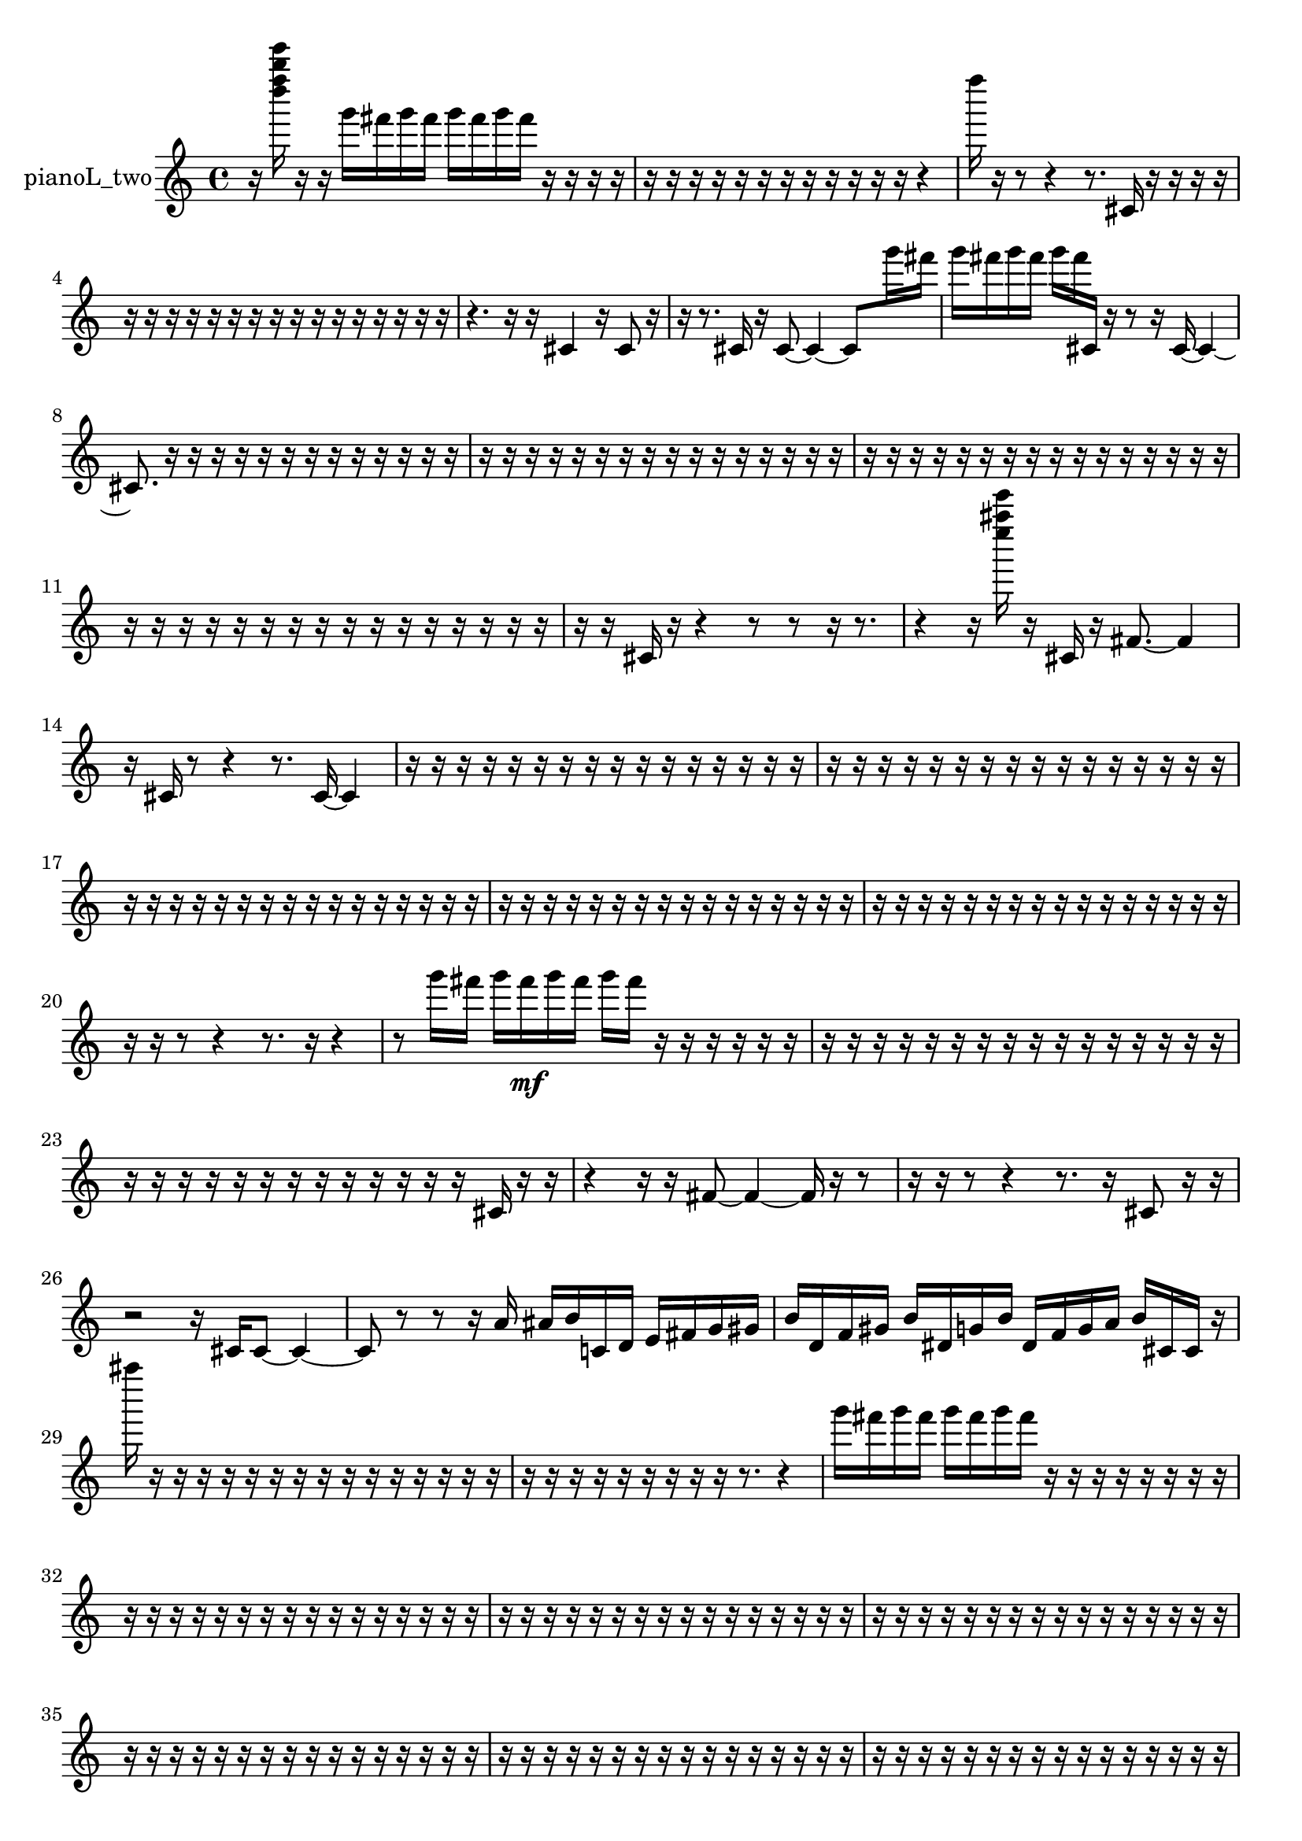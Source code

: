 % [notes] external for Pure Data
% development-version July 14, 2014 
% by Jaime E. Oliver La Rosa
% la.rosa@nyu.edu
% @ the Waverly Labs in NYU MUSIC FAS
% Open this file with Lilypond
% more information is available at lilypond.org
% Released under the GNU General Public License.

% HEADERS

glissandoSkipOn = {
  \override NoteColumn.glissando-skip = ##t
  \hide NoteHead
  \hide Accidental
  \hide Tie
  \override NoteHead.no-ledgers = ##t
}

glissandoSkipOff = {
  \revert NoteColumn.glissando-skip
  \undo \hide NoteHead
  \undo \hide Tie
  \undo \hide Accidental
  \revert NoteHead.no-ledgers
}
pianoL_two_part = {

  \time 4/4

  \clef treble 
  % ________________________________________bar 1 :
  r16  <d'''' f'''' b'''' e''''' >16  r16  r16 
  g'''16  fis'''16  g'''16  fis'''16 
  g'''16  fis'''16  g'''16  fis'''16 
  r16  r16  r16  r16  |
  % ________________________________________bar 2 :
  r16  r16  r16  r16 
  r16  r16  r16  r16 
  r16  r16  r16  r16 
  r4  |
  % ________________________________________bar 3 :
  f''''16  r16  r8 
  r4 
  r8.  cis'16 
  r16  r16  r16  r16  |
  % ________________________________________bar 4 :
  r16  r16  r16  r16 
  r16  r16  r16  r16 
  r16  r16  r16  r16 
  r16  r16  r16  r16  |
  % ________________________________________bar 5 :
  r4. 
  r16  r16 
  cis'4 
  r16  cis'8  r16  |
  % ________________________________________bar 6 :
  r16  r8. 
  cis'16  r16  cis'8~ 
  cis'4~ 
  cis'8  g'''16  fis'''16  |
  % ________________________________________bar 7 :
  g'''16  fis'''16  g'''16  fis'''16 
  g'''16  fis'''16  cis'16  r16 
  r8  r16  cis'16~ 
  cis'4~  |
  % ________________________________________bar 8 :
  cis'8.  r16 
  r16  r16  r16  r16 
  r16  r16  r16  r16 
  r16  r16  r16  r16  |
  % ________________________________________bar 9 :
  r16  r16  r16  r16 
  r16  r16  r16  r16 
  r16  r16  r16  r16 
  r16  r16  r16  r16  |
  % ________________________________________bar 10 :
  r16  r16  r16  r16 
  r16  r16  r16  r16 
  r16  r16  r16  r16 
  r16  r16  r16  r16  |
  % ________________________________________bar 11 :
  r16  r16  r16  r16 
  r16  r16  r16  r16 
  r16  r16  r16  r16 
  r16  r16  r16  r16  |
  % ________________________________________bar 12 :
  r16  r16  cis'16  r16 
  r4 
  r8  r8 
  r16  r8.  |
  % ________________________________________bar 13 :
  r4 
  r16  <e'''' ais'''' e''''' >16  r16  cis'16 
  r16  fis'8.~ 
  fis'4  |
  % ________________________________________bar 14 :
  r16  cis'16  r8 
  r4 
  r8.  cis'16~ 
  cis'4  |
  % ________________________________________bar 15 :
  r16  r16  r16  r16 
  r16  r16  r16  r16 
  r16  r16  r16  r16 
  r16  r16  r16  r16  |
  % ________________________________________bar 16 :
  r16  r16  r16  r16 
  r16  r16  r16  r16 
  r16  r16  r16  r16 
  r16  r16  r16  r16  |
  % ________________________________________bar 17 :
  r16  r16  r16  r16 
  r16  r16  r16  r16 
  r16  r16  r16  r16 
  r16  r16  r16  r16  |
  % ________________________________________bar 18 :
  r16  r16  r16  r16 
  r16  r16  r16  r16 
  r16  r16  r16  r16 
  r16  r16  r16  r16  |
  % ________________________________________bar 19 :
  r16  r16  r16  r16 
  r16  r16  r16  r16 
  r16  r16  r16  r16 
  r16  r16  r16  r16  |
  % ________________________________________bar 20 :
  r16  r16  r8 
  r4 
  r8.  r16 
  r4  |
  % ________________________________________bar 21 :
  r8  g'''16  fis'''16 
  g'''16  fis'''16\mf  g'''16  fis'''16 
  g'''16  fis'''16  r16  r16 
  r16  r16  r16  r16  |
  % ________________________________________bar 22 :
  r16  r16  r16  r16 
  r16  r16  r16  r16 
  r16  r16  r16  r16 
  r16  r16  r16  r16  |
  % ________________________________________bar 23 :
  r16  r16  r16  r16 
  r16  r16  r16  r16 
  r16  r16  r16  r16 
  r16  cis'16  r16  r16  |
  % ________________________________________bar 24 :
  r4 
  r16  r16  fis'8~ 
  fis'4~ 
  fis'16  r16  r8  |
  % ________________________________________bar 25 :
  r16  r16  r8 
  r4 
  r8.  r16 
  cis'8  r16  r16  |
  % ________________________________________bar 26 :
  r2 
  r16  cis'16  cis'8~ 
  cis'4~  |
  % ________________________________________bar 27 :
  cis'8  r8 
  r8  r16  a'16 
  ais'16  b'16  c'16  d'16 
  e'16  fis'16  g'16  gis'16  |
  % ________________________________________bar 28 :
  b'16  d'16  f'16  gis'16 
  b'16  dis'16  g'16  b'16 
  dis'16  f'16  g'16  a'16 
  b'16  cis'16  cis'16  r16  |
  % ________________________________________bar 29 :
  ais''''16  r16  r16  r16 
  r16  r16  r16  r16 
  r16  r16  r16  r16 
  r16  r16  r16  r16  |
  % ________________________________________bar 30 :
  r16  r16  r16  r16 
  r16  r16  r16  r16 
  r16  r8. 
  r4  |
  % ________________________________________bar 31 :
  g'''16  fis'''16  g'''16  fis'''16 
  g'''16  fis'''16  g'''16  fis'''16 
  r16  r16  r16  r16 
  r16  r16  r16  r16  |
  % ________________________________________bar 32 :
  r16  r16  r16  r16 
  r16  r16  r16  r16 
  r16  r16  r16  r16 
  r16  r16  r16  r16  |
  % ________________________________________bar 33 :
  r16  r16  r16  r16 
  r16  r16  r16  r16 
  r16  r16  r16  r16 
  r16  r16  r16  r16  |
  % ________________________________________bar 34 :
  r16  r16  r16  r16 
  r16  r16  r16  r16 
  r16  r16  r16  r16 
  r16  r16  r16  r16  |
  % ________________________________________bar 35 :
  r16  r16  r16  r16 
  r16  r16  r16  r16 
  r16  r16  r16  r16 
  r16  r16  r16  r16  |
  % ________________________________________bar 36 :
  r16  r16  r16  r16 
  r16  r16  r16  r16 
  r16  r16  r16  r16 
  r16  r16  r16  r16  |
  % ________________________________________bar 37 :
  r16  r16  r16  r16 
  r16  r16  r16  r16 
  r16  r16  r16  r16 
  r16  r16  r16  r16  |
  % ________________________________________bar 38 :
  r16  r16  r16  r16 
  r16  r16  r16  r16 
  r16  r16  r16  r16 
  r16  r16  r16  r16  |
  % ________________________________________bar 39 :
  r16  r16  r16  r16 
  r16  r16  r16  r16 
  r16  r16  r16  r16 
  r16  r16  r16  r16  |
  % ________________________________________bar 40 :
  r16  r16  r16  r16 
  r16  r16  r16  r16 
  r16  r16  r16  r16 
  r16  r16  r16  r16  |
  % ________________________________________bar 41 :
  r16  r16  r16  r16 
  r16  r16  r16  r16 
  r16  r16  r16  r16 
  dis'16^\markup {legato }  f'16  g'16  a'16  |
  % ________________________________________bar 42 :
  cis'16  f'16  gis'16  b'16 
  d'16  f'16  gis'16  b'16 
  dis'16  fis'16  a'16  c'16 
  r16  cis'16  r16  r16  |
  % ________________________________________bar 43 :
  r16  r16  r16  r16 
  r16  r16  r16  r16 
  r16  r16  r16  r16 
  r16  r16  r16  r16  |
  % ________________________________________bar 44 :
  r16  r16  r16  r16 
  r16  r16  r16  r16 
  r16  r16  r16  r16 
  r16  r16  r16  r16  |
  % ________________________________________bar 45 :
  r16  r16  r16  r16 
  r16  r16  r16  r16 
  r16  r16  r16  r16 
  r16  r16  r16  r16  |
  % ________________________________________bar 46 :
  r16  r16  r16  r16 
  r16  r16  r16  r16 
  r16  r16  r16  r16 
  r16  r16  r16  r16  |
  % ________________________________________bar 47 :
  r16  r16  r16  r16 
  r16  r16  r16  r16 
  r16  r16  r16  r16 
  r16  r16  r16  r16  |
  % ________________________________________bar 48 :
  r16  r16  r16  r16 
  r16  r16  r16  r16 
  r16  r16  r16  r16 
  r16  r16  r16  r16  |
  % ________________________________________bar 49 :
  r16  r16  r16  r16 
  r16  r16  r16  r16 
  r16  r16  r16  r16 
  r16  r16  r16  r16  |
  % ________________________________________bar 50 :
  r16  r16  r16  r16 
  r16  r16  r16  r16 
  r16  r16  r16  r16 
  r16  r16  r16  r16  |
  % ________________________________________bar 51 :
  r16  r16  r16  r16 
  r16  r16  r16  r16 
  r16  r16  r16  r16 
  r16  r16  r16  r16  |
  % ________________________________________bar 52 :
  r16  r16  r16  r16 
  r16  r16  r16  r16 
  r16  r16  r16  r16 
  r16  r16  r16  r16  |
  % ________________________________________bar 53 :
  r16  r16  r16  r16 
  r16  r16  r16  r16 
  r16  r16  r16  r16 
  r16  r16  r16  r16  |
  % ________________________________________bar 54 :
  r16  r16  r16  r16 
  r16  r16  r16  r16 
  r16  r16  r16  r16 
  r16  r16  r16  r16  |
  % ________________________________________bar 55 :
  r16  r16  r16  r16 
  r16  r16  r16  r16 
  r16  r16  r16  r16 
  r16  r16  r16  r16  |
  % ________________________________________bar 56 :
  r16  r16  r16  r16 
  r16  r16  r16  r16 
  r16  r16  r16  r16 
  r16  r16  r16  r16  |
  % ________________________________________bar 57 :
  r16  r16  r16  r16 
  r16  r16  r16  r16 
  r16  a''16  r16  r16 
  r8.  cis'16  |
  % ________________________________________bar 58 :
  r8  r8 
  r16  cis'8.~ 
  cis'8.  cis'16~ 
  cis'16  <d'''' g'''' d''''' a''''' >16  r16  r16  |
  % ________________________________________bar 59 :
  r16  r16  r16  g'''16 
  fis'''16  g'''16\p  fis'''16  g'''16 
  fis'''16  g'''16  fis'''16  r16 
  r4  |
  % ________________________________________bar 60 :
  r16  g'''16  fis'''16  g'''16 
  fis'''16  g'''16  fis'''16  g'''16 
  fis'''16  r16  <d''' fis''' >16  r16 
  cis'8.  r16  |
  % ________________________________________bar 61 :
  dis'16^\markup {legato }  a'16  cis'16  f'16 
  a'16  cis'16  f'16  a'16 
  cis'16  f'16  ais'16  dis'16 
  gis'16  d'16  gis'16  a'16  |
  % ________________________________________bar 62 :
  ais'16  b'16  c'16  f'16 
  ais'16  dis'16  gis'16  g'''16 
  fis'''16  g'''16  fis'''16  g'''16 
  fis'''16  g'''16  fis'''16  r16  |
  % ________________________________________bar 63 :
  r4. 
  r16  cis'16~ 
  cis'16  r16  r16  r16 
  r16  r16  r16  r16  |
  % ________________________________________bar 64 :
  r16  r16  r16  r16 
  r16  r16  <g' gis' a' >16  r16 
  c'4.~ 
  c'16  r16  |
  % ________________________________________bar 65 :
  r16  r16  r16  r16 
  r16  r16  r16  r16 
  r16  r16  r16  r16 
  r16  r16  r16  r16  |
  % ________________________________________bar 66 :
  r16  r16  r16  r16 
  r16  r16  r16  r16 
  r16  r16  r16  r16 
  r16  r16  r16  r16  |
  % ________________________________________bar 67 :
  r16  r16  r16  r16 
  r16  r16  r16  r16 
  r16  r16  r16  r16 
  r16  r16  r16  r16  |
  % ________________________________________bar 68 :
  r16  r16  r16  r16 
  r16  r16  r16  r16 
  r16  r16  r16  r16 
  r16  r16  r16  r16  |
  % ________________________________________bar 69 :
  r16  r16  r16  r16 
  r16  r16  r16  r16 
  r16  r16  r16  r16 
  r16  r16  r16  r16  |
  % ________________________________________bar 70 :
  r16  r16  r16  r16 
  r16  r16  r16  r16 
  r16  r16  r16  r16 
  r8  r16  r16  |
  % ________________________________________bar 71 :
  <e'''' f'''' fis'''' gis'''' >16  r16  r16  r16 
  r16  r16  r16  r16 
  r16  r16  r16  r16 
  r16  r16  r16  r16  |
  % ________________________________________bar 72 :
  r16  r16  r16  r16 
  r16  r16  r16  r16 
  r16  r16  r16  r16 
  r16  r16  r16  r16  |
  % ________________________________________bar 73 :
  r16  r16  r16  r16 
  r16  r16  r16  r16 
  r16  r16  r16  r16 
  r16  r16  r16  r16  |
  % ________________________________________bar 74 :
  r16  r16  r16  r16 
  r16  r16  r16  r16 
  r16  r16  r16  r16 
  r16  r16  r16  f'16  |
  % ________________________________________bar 75 :
  dis'16  cis'16  g'16  f'16\mf 
  dis'16  cis'16  g'16  f'16 
  r16  r8. 
  r4  |
  % ________________________________________bar 76 :
  r8  cis'16  r16 
  g'16  c'16  f'16  ais'16 
  dis'16  gis'16  cis'16  f'16 
  a'16  r8.  |
  % ________________________________________bar 77 :
  r4 
  r2 
  r16  <e'''' g'''' cis''''' >16  r16  r16  |
  % ________________________________________bar 78 :
  r4 
  r16  <e''' fis''' gis''' >16  r16  cis'16 
  f'16  a'16  cis'16  f'16 
  a'16  cis'16  f'16  a'16  |
  % ________________________________________bar 79 :
  cis'16  f'16  a'16  cis'16 
  f'16  a'16  cis'16  f'16 
  a'16  cis'16  r16  r16 
  r16  r8.  |
  % ________________________________________bar 80 :
  r4. 
  r16  r16 
  r16  r16  r8 
  r8.  cis'16  |
  % ________________________________________bar 81 :
  r16  r16  r16  r16 
  r16  r16  r16  r16 
  r16  r16  r16  r16 
  r16  r16  r16  r16  |
  % ________________________________________bar 82 :
  r16  r16  r16  r16 
  r16  r16  r16  r16 
  r16  r16  r16  r16 
  r16  r16  r16  r16  |
  % ________________________________________bar 83 :
  r16  r16  r16  r16 
  r16  r16  r16  r16 
  r16  r16  r16  r16 
  r16  r16  r16  r16  |
  % ________________________________________bar 84 :
  r16  r16  r16  r16 
  r16  r16  r16  r16 
  r16  r16  r16  r16 
  r16  r16  r16  r16  |
  % ________________________________________bar 85 :
  r16  r16  r16  r16 
  r16  r16  r16  r16 
  r16  r16  r16  r16 
  r16  r16  r16  r16  |
  % ________________________________________bar 86 :
  r16  r8  r16 
  r4 
  r8.  cis'16~ 
  cis'4  |
  % ________________________________________bar 87 :
  r16  r8. 
  r4 
  r8.  d'''16 
  r16  cis'8.~  |
  % ________________________________________bar 88 :
  cis'8  r16  r16 
  r2 
  r16  r16  cis'16  r16  |
  % ________________________________________bar 89 :
  r8  r8 
  cis'4.~ 
  cis'16  r16 
  cis'16  r16 
}

\score {
  \new Staff \with { instrumentName = "pianoL_two" } {
    \new Voice {
      \pianoL_two_part
    }
  }
  \layout {
    \mergeDifferentlyHeadedOn
    \mergeDifferentlyDottedOn
    \set harmonicDots = ##t
    \override Glissando.thickness = #4
    \set Staff.pedalSustainStyle = #'mixed
    \override TextSpanner.bound-padding = #1.0
    \override TextSpanner.bound-details.right.padding = #1.3
    \override TextSpanner.bound-details.right.stencil-align-dir-y = #CENTER
    \override TextSpanner.bound-details.left.stencil-align-dir-y = #CENTER
    \override TextSpanner.bound-details.right-broken.text = ##f
    \override TextSpanner.bound-details.left-broken.text = ##f
    \override Glissando.minimum-length = #4
    \override Glissando.springs-and-rods = #ly:spanner::set-spacing-rods
    \override Glissando.breakable = ##t
    \override Glissando.after-line-breaking = ##t
    \set baseMoment = #(ly:make-moment 1/8)
    \set beatStructure = 2,2,2,2
    #(set-default-paper-size "a4")
  }
  \midi { }
}

\version "2.19.49"
% notes Pd External version testing 
